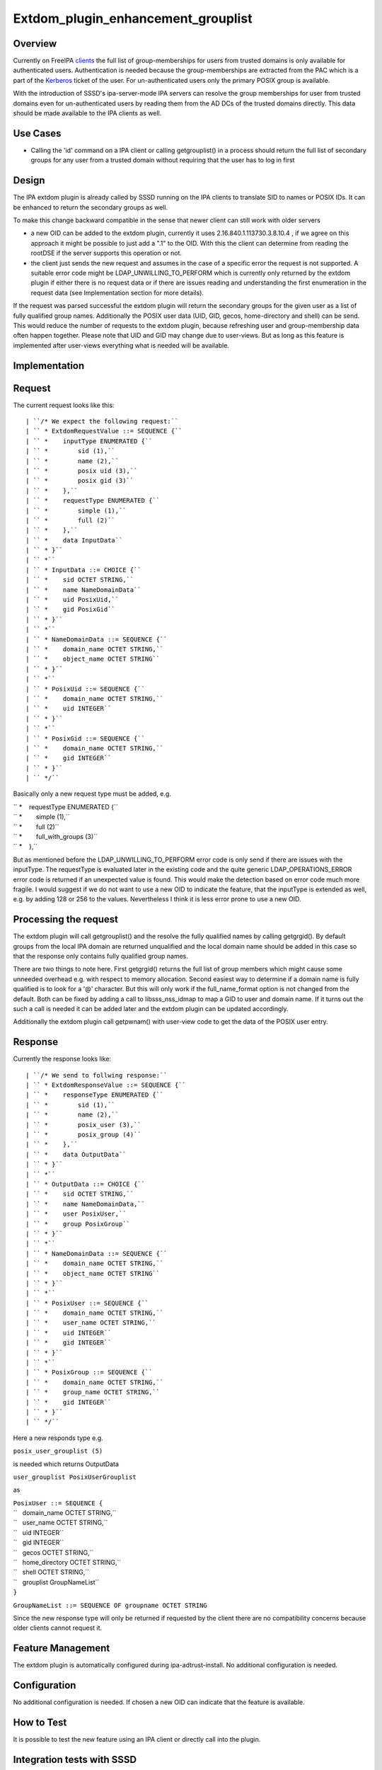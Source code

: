 Extdom_plugin_enhancement_grouplist
===================================

Overview
--------

Currently on FreeIPA `clients <Client>`__ the full list of
group-memberships for users from trusted domains is only available for
authenticated users. Authentication is needed because the
group-memberships are extracted from the PAC which is a part of the
`Kerberos <Kerberos>`__ ticket of the user. For un-authenticated users
only the primary POSIX group is available.

With the introduction of SSSD's ipa-server-mode IPA servers can resolve
the group memberships for user from trusted domains even for
un-authenticated users by reading them from the AD DCs of the trusted
domains directly. This data should be made available to the IPA clients
as well.



Use Cases
---------

-  Calling the 'id' command on a IPA client or calling getgrouplist() in
   a process should return the full list of secondary groups for any
   user from a trusted domain without requiring that the user has to log
   in first

Design
------

The IPA extdom plugin is already called by SSSD running on the IPA
clients to translate SID to names or POSIX IDs. It can be enhanced to
return the secondary groups as well.

To make this change backward compatible in the sense that newer client
can still work with older servers

-  a new OID can be added to the extdom plugin, currently it uses
   2.16.840.1.113730.3.8.10.4 , if we agree on this approach it might be
   possible to just add a ".1" to the OID. With this the client can
   determine from reading the rootDSE if the server supports this
   operation or not.
-  the client just sends the new request and assumes in the case of a
   specific error the request is not supported. A suitable error code
   might be LDAP_UNWILLING_TO_PERFORM which is currently only returned
   by the extdom plugin if either there is no request data or if there
   are issues reading and understanding the first enumeration in the
   request data (see Implementation section for more details).

If the request was parsed successful the extdom plugin will return the
secondary groups for the given user as a list of fully qualified group
names. Additionally the POSIX user data (UID, GID, gecos, home-directory
and shell) can be send. This would reduce the number of requests to the
extdom plugin, because refreshing user and group-membership data often
happen together. Please note that UID and GID may change due to
user-views. But as long as this feature is implemented after user-views
everything what is needed will be available.

Implementation
--------------

Request
----------------------------------------------------------------------------------------------

The current request looks like this:

::

   | ``/* We expect the following request:``
   | `` * ExtdomRequestValue ::= SEQUENCE {``
   | `` *    inputType ENUMERATED {``
   | `` *        sid (1),``
   | `` *        name (2),``
   | `` *        posix uid (3),``
   | `` *        posix gid (3)``
   | `` *    },``
   | `` *    requestType ENUMERATED {``
   | `` *        simple (1),``
   | `` *        full (2)``
   | `` *    },``
   | `` *    data InputData``
   | `` * }``
   | `` *``
   | `` * InputData ::= CHOICE {``
   | `` *    sid OCTET STRING,``
   | `` *    name NameDomainData``
   | `` *    uid PosixUid,``
   | `` *    gid PosixGid``
   | `` * }``
   | `` *``
   | `` * NameDomainData ::= SEQUENCE {``
   | `` *    domain_name OCTET STRING,``
   | `` *    object_name OCTET STRING``
   | `` * }``
   | `` *``
   | `` * PosixUid ::= SEQUENCE {``
   | `` *    domain_name OCTET STRING,``
   | `` *    uid INTEGER``
   | `` * }``
   | `` *``
   | `` * PosixGid ::= SEQUENCE {``
   | `` *    domain_name OCTET STRING,``
   | `` *    gid INTEGER``
   | `` * }``
   | `` */``

Basically only a new request type must be added, e.g.

| `` *    requestType ENUMERATED {``
| `` *        simple (1),``
| `` *        full (2)``
| `` *        full_with_groups (3)``
| `` *    },``

But as mentioned before the LDAP_UNWILLING_TO_PERFORM error code is only
send if there are issues with the inputType. The requestType is
evaluated later in the existing code and the quite generic
LDAP_OPERATIONS_ERROR error code is returned if an unexpected value is
found. This would make the detection based on error code much more
fragile. I would suggest if we do not want to use a new OID to indicate
the feature, that the inputType is extended as well, e.g. by adding 128
or 256 to the values. Nevertheless I think it is less error prone to use
a new OID.



Processing the request
----------------------------------------------------------------------------------------------

The extdom plugin will call getgrouplist() and the resolve the fully
qualified names by calling getgrgid(). By default groups from the local
IPA domain are returned unqualified and the local domain name should be
added in this case so that the response only contains fully qualified
group names.

There are two things to note here. First getgrgid() returns the full
list of group members which might cause some unneeded overhead e.g. with
respect to memory allocation. Second easiest way to determine if a
domain name is fully qualified is to look for a '@' character. But this
will only work if the full_name_format option is not changed from the
default. Both can be fixed by adding a call to libsss_nss_idmap to map a
GID to user and domain name. If it turns out the such a call is needed
it can be added later and the extdom plugin can be updated accordingly.

Additionally the extdom plugin call getpwnam() with user-view code to
get the data of the POSIX user entry.

Response
----------------------------------------------------------------------------------------------

Currently the response looks like:

::

   | ``/* We send to follwing response:``
   | `` * ExtdomResponseValue ::= SEQUENCE {``
   | `` *    responseType ENUMERATED {``
   | `` *        sid (1),``
   | `` *        name (2),``
   | `` *        posix_user (3),``
   | `` *        posix_group (4)``
   | `` *    },``
   | `` *    data OutputData``
   | `` * }``
   | `` *``
   | `` * OutputData ::= CHOICE {``
   | `` *    sid OCTET STRING,``
   | `` *    name NameDomainData,``
   | `` *    user PosixUser,``
   | `` *    group PosixGroup``
   | `` * }``
   | `` *``
   | `` * NameDomainData ::= SEQUENCE {``
   | `` *    domain_name OCTET STRING,``
   | `` *    object_name OCTET STRING``
   | `` * }``
   | `` *``
   | `` * PosixUser ::= SEQUENCE {``
   | `` *    domain_name OCTET STRING,``
   | `` *    user_name OCTET STRING,``
   | `` *    uid INTEGER``
   | `` *    gid INTEGER``
   | `` * }``
   | `` *``
   | `` * PosixGroup ::= SEQUENCE {``
   | `` *    domain_name OCTET STRING,``
   | `` *    group_name OCTET STRING,``
   | `` *    gid INTEGER``
   | `` * }``
   | `` */``

Here a new responds type e.g.

``posix_user_grouplist (5)``

is needed which returns OutputData

``user_grouplist PosixUserGrouplist``

as

| ``PosixUser ::= SEQUENCE {``
| ``   domain_name OCTET STRING,``
| ``   user_name OCTET STRING,``
| ``   uid INTEGER``
| ``   gid INTEGER``
| ``   gecos OCTET STRING,``
| ``   home_directory OCTET STRING,``
| ``   shell OCTET STRING,``
| ``   grouplist GroupNameList``
| ``}``

``GroupNameList ::= SEQUENCE OF groupname OCTET STRING``

Since the new response type will only be returned if requested by the
client there are no compatibility concerns because older clients cannot
request it.



Feature Management
------------------

The extdom plugin is automatically configured during
ipa-adtrust-install. No additional configuration is needed.

Configuration
----------------------------------------------------------------------------------------------

No additional configuration is needed. If chosen a new OID can indicate
that the feature is available.



How to Test
-----------

It is possible to test the new feature using an IPA client or directly
call into the plugin.



Integration tests with SSSD
----------------------------------------------------------------------------------------------

The user-visible effect of this feature is that group members, POSIX
attributes and user's group memberships can all be resolved with the
help of the extdom plugin.

Please make sure to run these tests on an IPA client as the IPA server
doesn't use the plugin but connects to the server directly!

#. Prepare a user who is a member of at least one non-primary group in
   Active Directory
#. Make sure the that hasn't logged in previously. Clearing the cache
   ensures a clean state.
#. Run "id user". The output would show all groups the user is a member
   of
#. Run "getent group $groupname" where $groupname is an AD group that
   contains at least one user. All the member users need to be displayed
   on the command line.



Manual tests of the plugin
----------------------------------------------------------------------------------------------

Besides running integration tests with a separate IPA client the plugin
can be exercised manually on the server as well and since the extdom
plugin uses standard libc and SSS interfaces IPA users can be requested
via the extdom plugin as well. This mean the plugin can be tested on the
server without established trust which I think would make it possible to
include it in the CI tests as well.

The current version of the extdom plugin can be manually tested in the
following way:

::

   | ``$ cat extdom_req_user_admin.asc``
   | ``Example Example.Sid2NameRequestValue``
   | ``inputType 2``
   | ``requestType 1``
   | ``data name``
   | ``data.name.domain_name ipa20.devel``
   | ``data.name.object_name admin``
   | ``$ asn1Coding extdom_req.asn extdom_req_user_admin.asc ``
   | ``Parse: done.``
   | ``var=Example, value=Example.Sid2NameRequestValue``
   | ``var=inputType, value=2``
   | ``var=requestType, value=1``
   | ``var=data, value=name``
   | ``var=data.name.domain_name, value=ipa20.devel``
   | ``var=data.name.object_name, value=admin``
   | ``name:NULL  type:SEQUENCE``
   | ``  name:inputType  type:ENUMERATED  value:0x02``
   | ``  name:requestType  type:ENUMERATED  value:0x01``
   | ``  name:data  type:CHOICE``
   | ``    name:name  type:SEQUENCE``
   | ``      name:domain_name  type:OCT_STR  value:69706132302e646576656c``
   | ``      name:object_name  type:OCT_STR  value:61646d696e``
   | ``Coding: SUCCESS``
   | ``-----------------``
   | ``Number of bytes=30``
   | ``30 1c 0a 01 02 0a 01 01 30 14 04 0b 69 70 61 32 30 2e 64 65 76 65 6c 04 05 61 64 6d 69 6e ``
   | ``-----------------``
   | ``OutputFile=extdom_req_user_admin.out``
   | ``Writing: done.``
   | ``$ cat extdom_req_user_admin.out | base64 ``
   | ``MBwKAQIKAQEwFAQLaXBhMjAuZGV2ZWwEBWFkbWlu``
   | ``$ ldapexop -Y GSSAPI 2.16.840.1.113730.3.8.10.4::MBwKAQIKAQEwFAQLaXBhMjAuZGV2ZWwEBWFkbWlu``
   | ``SASL/GSSAPI authentication started``
   | ``SASL username: admin@IPA20.DEVEL``
   | ``SASL SSF: 56``
   | ``SASL data security layer installed.``
   | ``# extended operation response``
   | ``oid: 2.16.840.1.113730.3.8.10.4``
   | ``data:: MDIKAQEELVMtMS01LTIxLTEyMjMyODkxODgtMzE5ODQ0MDM1My0zMzAwMjExMDMyLTUwMA=``
   | `` =``
   | ``$ echo -n MDIKAQEELVMtMS01LTIxLTEyMjMyODkxODgtMzE5ODQ0MDM1My0zMzAwMjExMDMyLTUwMA== |base64 -d > extdom_resp_user_admin.bin``
   | ``$ asn1Decoding extdom_resp.asn extdom_resp_user_admin.bin Example.Sid2NameResponseValue``
   | ``Parse: done.``
   | ``Decoding: SUCCESS``
   | ``DECODING RESULT:``
   | ``name:NULL  type:SEQUENCE``
   | ``  name:responseType  type:ENUMERATED  value:0x01``
   | ``  name:data  type:CHOICE``
   | ``    name:sid  type:OCT_STR  value:532d312d352d32312d313232333238393138382d333139383434303335332d333330303231313033322d353030``
   | ``$ echo  532d312d352d32312d313232333238393138382d333139383434303335332d333330303231313033322d353030 | xxd -r -p ``
   | ``S-1-5-21-1223289188-3198440353-3300211032-500``



RFE Author
----------

`Sumit Bose <User:Sbose>`__